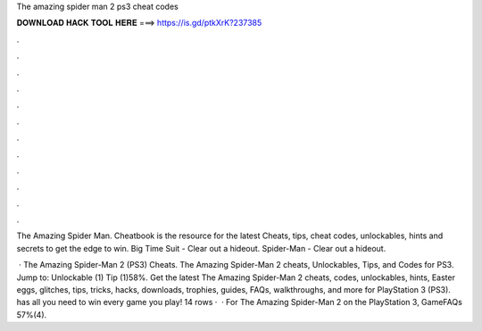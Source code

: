 The amazing spider man 2 ps3 cheat codes



𝐃𝐎𝐖𝐍𝐋𝐎𝐀𝐃 𝐇𝐀𝐂𝐊 𝐓𝐎𝐎𝐋 𝐇𝐄𝐑𝐄 ===> https://is.gd/ptkXrK?237385



.



.



.



.



.



.



.



.



.



.



.



.

The Amazing Spider Man. Cheatbook is the resource for the latest Cheats, tips, cheat codes, unlockables, hints and secrets to get the edge to win. Big Time Suit - Clear out a hideout. Spider-Man - Clear out a hideout.

 · The Amazing Spider-Man 2 (PS3) Cheats. The Amazing Spider-Man 2 cheats, Unlockables, Tips, and Codes for PS3. Jump to: Unlockable (1) Tip (1)58%. Get the latest The Amazing Spider-Man 2 cheats, codes, unlockables, hints, Easter eggs, glitches, tips, tricks, hacks, downloads, trophies, guides, FAQs, walkthroughs, and more for PlayStation 3 (PS3).  has all you need to win every game you play! 14 rows ·  · For The Amazing Spider-Man 2 on the PlayStation 3, GameFAQs 57%(4).
